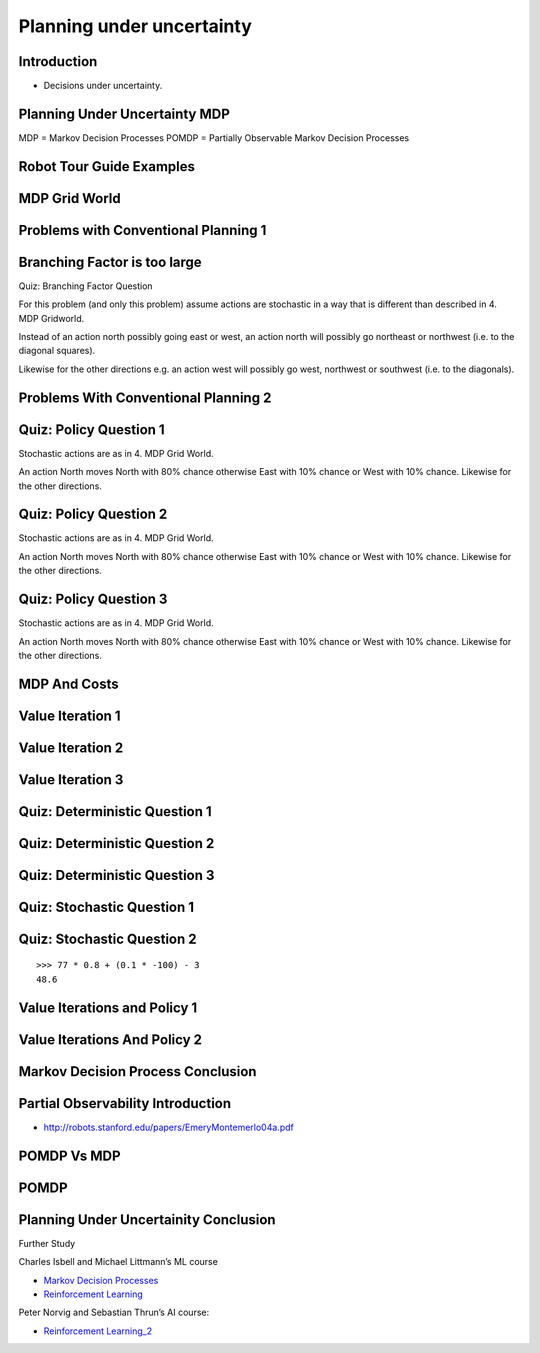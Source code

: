 Planning under uncertainty
==========================

Introduction
------------

* Decisions under uncertainty.

Planning Under Uncertainty MDP
------------------------------

.. image:: https://dl.dropbox.com/s/4ayem8kvhuo9gvf/Screenshot%202017-04-23%2018.43.49.png?dl=0
   :align: center
   :height: 300
   :width: 450


.. image:: https://dl.dropbox.com/s/wnt0i78ygvooltt/Screenshot%202017-04-23%2018.45.20.png?dl=0
   :align: center
   :height: 300
   :width: 450

MDP = Markov Decision Processes
POMDP = Partially Observable Markov Decision Processes

.. image:: https://dl.dropbox.com/s/7ezkh8jqj6w8enf/Screenshot%202017-04-23%2018.47.22.png?dl=0
   :align: center
   :height: 300
   :width: 450

Robot Tour Guide Examples
-------------------------

.. image:: https://dl.dropbox.com/s/eodpq3q8dacplqt/Screenshot%202017-04-23%2018.48.56.png?dl=0
   :align: center
   :height: 300
   :width: 450

MDP Grid World
--------------

.. image:: https://dl.dropbox.com/s/f4fpbuxmhbcplp1/Screenshot%202017-04-23%2018.52.28.png?dl=0
   :align: center
   :height: 300
   :width: 450

.. image:: https://dl.dropbox.com/s/5ebzfmivqfhlb6d/Screenshot%202017-04-23%2018.53.00.png?dl=0
   :align: center
   :height: 300
   :width: 450

Problems with Conventional Planning 1
-------------------------------------

.. image:: https://dl.dropbox.com/s/t8419xkr6c3ms6u/Screenshot%202017-04-23%2018.54.40.png?dl=0
   :align: center
   :height: 300
   :width: 450

Branching Factor is too large
-----------------------------

Quiz: Branching Factor Question

For this problem (and only this problem) assume actions are stochastic
in a way that is different than described in 4. MDP Gridworld.

Instead of an action north possibly going east or west, an action north
will possibly go northeast or northwest (i.e. to the diagonal squares).

Likewise for the other directions e.g. an action west will
possibly go west, northwest or southwest (i.e. to the diagonals).

.. image:: https://dl.dropbox.com/s/z24rz96fwf0aero/Screenshot%202017-04-23%2018.55.49.png?dl=0
   :align: center
   :height: 300
   :width: 450

Problems With Conventional Planning 2
-------------------------------------

.. image:: https://dl.dropbox.com/s/c4029bxl10hqz32/Screenshot%202017-04-23%2018.57.36.png?dl=0
   :align: center
   :height: 300
   :width: 450


Quiz: Policy Question 1
-----------------------

Stochastic actions are as in 4. MDP Grid World.

An action North moves North with 80% chance otherwise East with 10%
chance or West with 10% chance. Likewise for the other directions.

.. image:: https://dl.dropbox.com/s/ih1nn4hl28fcpug/Screenshot%202017-04-23%2018.58.50.png?dl=0
   :align: center
   :height: 300
   :width: 450

Quiz: Policy Question 2
-----------------------

Stochastic actions are as in 4. MDP Grid World.

An action North moves North with 80% chance otherwise East with 10%
chance or West with 10% chance. Likewise for the other directions.

.. image:: https://dl.dropbox.com/s/6hf9efi73eiju3v/Screenshot%202017-04-23%2018.59.33.png?dl=0
   :align: center
   :height: 300
   :width: 450

Quiz: Policy Question 3
-----------------------

Stochastic actions are as in 4. MDP Grid World.

An action North moves North with 80% chance otherwise East with 10%
chance or West with 10% chance. Likewise for the other directions.

.. image:: https://dl.dropbox.com/s/xg3j0csgtvgcvqr/Screenshot%202017-04-23%2019.11.19.png?dl=0
   :align: center
   :height: 300
   :width: 450

MDP And Costs
-------------

.. image:: https://dl.dropbox.com/s/sqn47yp8n6zw840/Screenshot%202017-04-23%2019.23.37.png?dl=0
   :align: center
   :height: 300
   :width: 450


.. image:: https://dl.dropbox.com/s/wbn07nf6a7vavv6/Screenshot%202017-04-23%2019.25.14.png?dl=0
   :align: center
   :height: 300
   :width: 450

.. image:: https://dl.dropbox.com/s/bvymyd4z0ku5p8p/Screenshot%202017-04-23%2019.26.18.png?dl=0
   :align: center
   :height: 300
   :width: 450

Value Iteration 1
-----------------

.. image:: https://dl.dropbox.com/s/yh9ynemskfugtc6/Screenshot%202017-04-23%2019.27.19.png?dl=0
   :align: center
   :height: 300
   :width: 450

.. image:: https://dl.dropbox.com/s/2rv714lbhg3bcnz/Screenshot%202017-04-23%2019.27.56.png?dl=0
   :align: center
   :height: 300
   :width: 450

Value Iteration 2
-----------------

.. image:: https://dl.dropbox.com/s/7hm158160xvvcmq/Screenshot%202017-04-23%2019.28.28.png?dl=0
   :align: center
   :height: 300
   :width: 450

Value Iteration 3
-----------------

.. image:: https://dl.dropbox.com/s/h1t9bd58ej5nhkx/Screenshot%202017-04-23%2019.29.22.png?dl=0
   :align: center
   :height: 300
   :width: 450


.. image:: https://dl.dropbox.com/s/yxwkql6adw6f7zm/Screenshot%202017-04-23%2019.32.01.png?dl=0
   :align: center
   :height: 300
   :width: 450

.. image:: https://dl.dropbox.com/s/ck02bgdqakd0j6s/Screenshot%202017-04-23%2019.32.37.png?dl=0
   :align: center
   :height: 300
   :width: 450

.. image:: https://dl.dropbox.com/s/jhjoayu7kdhkcq9/Screenshot%202017-04-23%2019.33.44.png?dl=0
   :align: center
   :height: 300
   :width: 450

.. image:: https://dl.dropbox.com/s/2vjifcjfia2qemv/Screenshot%202017-04-23%2019.34.36.png?dl=0
   :align: center
   :height: 300
   :width: 450

Quiz: Deterministic Question 1
------------------------------

.. image:: https://dl.dropbox.com/s/rrup51mpa7rl1m2/Screenshot%202017-04-23%2019.36.19.png?dl=0
   :align: center
   :height: 300
   :width: 450

Quiz: Deterministic Question 2
------------------------------

.. image:: https://dl.dropbox.com/s/86u0u9wgkc7dzfk/Screenshot%202017-04-23%2019.37.14.png?dl=0
   :align: center
   :height: 300
   :width: 450

Quiz: Deterministic Question 3
------------------------------

.. image:: https://dl.dropbox.com/s/58e4aro6s1yd9l6/Screenshot%202017-04-23%2019.38.09.png?dl=0
   :align: center
   :height: 300
   :width: 450

Quiz: Stochastic Question 1
---------------------------

.. image:: https://dl.dropbox.com/s/w5a1876uoyzty8x/Screenshot%202017-04-23%2019.39.37.png?dl=0
   :align: center
   :height: 300
   :width: 450


Quiz: Stochastic Question 2
---------------------------

.. image:: https://dl.dropbox.com/s/9a05m0m60q3qd0u/Screenshot%202017-04-23%2019.42.05.png?dl=0
   :align: center
   :height: 300
   :width: 450

::

   >>> 77 * 0.8 + (0.1 * -100) - 3
   48.6


.. image:: https://dl.dropbox.com/s/1dzh0q1iyyd6k31/Screenshot%202017-04-23%2019.43.48.png?dl=0
   :align: center
   :height: 300
   :width: 450

Value Iterations and Policy 1
-----------------------------

.. image:: https://dl.dropbox.com/s/ejbn6keiw7k9wzv/Screenshot%202017-04-23%2019.44.57.png?dl=0
   :align: center
   :height: 300
   :width: 450


Value Iterations And Policy 2
-----------------------------

.. image:: https://dl.dropbox.com/s/t5mcvqukqaob2s7/Screenshot%202017-04-23%2019.45.43.png?dl=0
   :align: center
   :height: 300
   :width: 450


.. image:: https://dl.dropbox.com/s/u8b1n00hzol0e3t/Screenshot%202017-04-23%2019.46.29.png?dl=0
   :align: center
   :height: 300
   :width: 450

.. image:: https://dl.dropbox.com/s/xl4qgv4zh1h2pln/Screenshot%202017-04-23%2019.47.01.png?dl=0
   :align: center
   :height: 300
   :width: 450

.. image::  https://dl.dropbox.com/s/s4zngcev3mnuszv/Screenshot%202017-04-23%2019.47.42.png?dl=0
   :align: center
   :height: 300
   :width: 450

Markov Decision Process Conclusion
----------------------------------

.. image:: https://dl.dropbox.com/s/960vdbamvdzhdfy/Screenshot%202017-04-23%2019.49.31.png?dl=0
   :align: center
   :height: 300
   :width: 450

Partial Observability Introduction
----------------------------------

* http://robots.stanford.edu/papers/EmeryMontemerlo04a.pdf

POMDP Vs MDP
------------

.. image:: https://dl.dropbox.com/s/7j1tflgoq7s1g51/Screenshot%202017-04-23%2019.51.24.png?dl=0
   :align: center
   :height: 300
   :width: 450

POMDP
-----

.. image:: https://dl.dropbox.com/s/roxi06ebcz3horb/Screenshot%202017-04-23%2019.52.50.png?dl=0
   :align: center
   :height: 300
   :width: 450

.. image:: https://dl.dropbox.com/s/10e6a1imtgu6h3y/Screenshot%202017-04-23%2019.53.16.png?dl=0
   :align: center
   :height: 300
   :width: 450

.. image:: https://dl.dropbox.com/s/nn27k1tu75bml26/Screenshot%202017-04-23%2019.54.21.png?dl=0
   :align: center
   :height: 300
   :width: 450

.. image:: https://dl.dropbox.com/s/hqygtcsdcnncj4r/Screenshot%202017-04-23%2019.55.26.png?dl=0
   :align: center
   :height: 300
   :width: 450

.. image:: https://dl.dropbox.com/s/i4silyidx2qf6wi/Screenshot%202017-04-23%2019.56.48.png?dl=0
   :align: center
   :height: 300
   :width: 450

.. image:: https://dl.dropbox.com/s/1ln9l1d2bkw2exn/Screenshot%202017-04-23%2019.57.17.png?dl=0
   :align: center
   :height: 300
   :width: 450

Planning Under Uncertainity Conclusion
--------------------------------------

.. image:: https://dl.dropbox.com/s/2wu0tdkttvusci0/Screenshot%202017-04-23%2019.58.29.png?dl=0
   :align: center
   :height: 300
   :width: 450

Further Study

Charles Isbell and Michael Littmann’s ML course

* `Markov Decision Processes`_

* `Reinforcement Learning`_

.. _Markov Decision Processes: https://classroom.udacity.com/courses/ud262/lessons/684808907/concepts/last-viewed
.. _Reinforcement Learning: https://classroom.udacity.com/courses/ud262/lessons/643978935/concepts/last-viewed

Peter Norvig and Sebastian Thrun’s AI course:

* `Reinforcement Learning_2`_

.. _Reinforcement Learning_2:  https://classroom.udacity.com/courses/cs271/lessons/48724471/concepts/last-viewed







